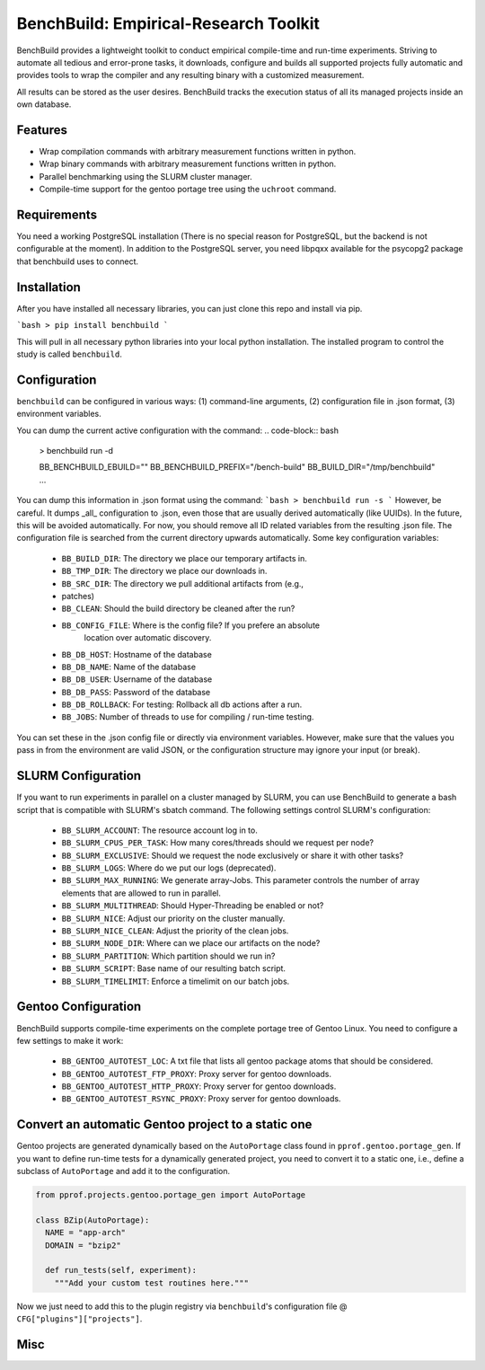 BenchBuild: Empirical-Research Toolkit
======================================

BenchBuild provides a lightweight toolkit to conduct empirical compile-time
and run-time experiments. Striving to automate all tedious and error-prone
tasks, it downloads, configure and builds all supported projects fully
automatic and provides tools to wrap the compiler and any resulting
binary with a customized measurement.

All results can be stored as the user desires. BenchBuild tracks the execution
status of all its managed projects inside an own database.

Features
--------

* Wrap compilation commands with arbitrary measurement functions written in
  python.
* Wrap binary commands with arbitrary measurement functions written in python.
* Parallel benchmarking using the SLURM cluster manager.
* Compile-time support for the gentoo portage tree using the ``uchroot`` command.

Requirements
------------

You need a working PostgreSQL installation (There is no special reason for
PostgreSQL, but the backend is not configurable at the moment).
In addition to the PostgreSQL server, you need libpqxx available for
the psycopg2 package that benchbuild uses to connect.

Installation
------------

After you have installed all necessary libraries, you can just clone this
repo and install via pip.

```bash
> pip install benchbuild
```

This will pull in all necessary python libraries into your local python
installation. The installed program to control the study is called
``benchbuild``.

Configuration
-------------

``benchbuild`` can be configured in various ways: (1) command-line arguments,
(2) configuration file in .json format, (3) environment variables.

You can dump the current active configuration with the command:
.. code-block:: bash

  > benchbuild run -d

  BB_BENCHBUILD_EBUILD=""
  BB_BENCHBUILD_PREFIX="/bench-build"
  BB_BUILD_DIR="/tmp/benchbuild"
  ...


You can dump this information in .json format using the command:
```bash
> benchbuild run -s
```
However, be careful. It dumps _all_ configuration to .json, even those that are
usually derived automatically (like UUIDs). In the future, this will be avoided
automatically. For now, you should remove all ID related variables from the
resulting .json file. The configuration file is searched from the current
directory upwards automatically. Some key configuration variables:

 * ``BB_BUILD_DIR``: The directory we place our temporary artifacts in.
 * ``BB_TMP_DIR``: The directory we place our downloads in.
 * ``BB_SRC_DIR``: The directory we pull additional artifacts from (e.g.,
 * patches)
 * ``BB_CLEAN``: Should the build directory be cleaned after the run?
 * ``BB_CONFIG_FILE``: Where is the config file? If you prefere an absolute
                       location over automatic discovery.
 * ``BB_DB_HOST``: Hostname of the database
 * ``BB_DB_NAME``: Name of the database
 * ``BB_DB_USER``: Username of the database
 * ``BB_DB_PASS``: Password of the database
 * ``BB_DB_ROLLBACK``: For testing: Rollback all db actions after a run.
 * ``BB_JOBS``: Number of threads to use for compiling / run-time testing.

You can set these in the .json config file or directly via environment variables.
However, make sure that the values you pass in from the environment are valid
JSON, or the configuration structure may ignore your input (or break).

SLURM Configuration
-------------------

If you want to run experiments in parallel on a cluster managed by SLURM, you can
use BenchBuild to generate a bash script that is compatible with SLURM's
sbatch command.
The following settings control SLURM's configuration:
 * ``BB_SLURM_ACCOUNT``: The resource account log in to.
 * ``BB_SLURM_CPUS_PER_TASK``: How many cores/threads should we request per node?
 * ``BB_SLURM_EXCLUSIVE``: Should we request the node exclusively or share it with other tasks?
 * ``BB_SLURM_LOGS``: Where do we put our logs (deprecated).
 * ``BB_SLURM_MAX_RUNNING``: We generate array-Jobs. This parameter controls the number of
   array elements that are allowed to run in parallel.
 * ``BB_SLURM_MULTITHREAD``: Should Hyper-Threading be enabled or not?
 * ``BB_SLURM_NICE``: Adjust our priority on the cluster manually.
 * ``BB_SLURM_NICE_CLEAN``: Adjust the priority of the clean jobs.
 * ``BB_SLURM_NODE_DIR``: Where can we place our artifacts on the node?
 * ``BB_SLURM_PARTITION``: Which partition should we run in?
 * ``BB_SLURM_SCRIPT``: Base name of our resulting batch script.
 * ``BB_SLURM_TIMELIMIT``: Enforce a timelimit on our batch jobs.

Gentoo Configuration
--------------------

BenchBuild supports compile-time experiments on the complete portage tree of
Gentoo Linux. You need to configure a few settings to make it work:

 * ``BB_GENTOO_AUTOTEST_LOC``: A txt file that lists all gentoo package atoms that should be considered.
 * ``BB_GENTOO_AUTOTEST_FTP_PROXY``: Proxy server for gentoo downloads.
 * ``BB_GENTOO_AUTOTEST_HTTP_PROXY``: Proxy server for gentoo downloads.
 * ``BB_GENTOO_AUTOTEST_RSYNC_PROXY``: Proxy server for gentoo downloads.

Convert an automatic Gentoo project to a static one
---------------------------------------------------

Gentoo projects are generated dynamically based on the ``AutoPortage`` class
found in ``pprof.gentoo.portage_gen``. If you want to define run-time tests for
a dynamically generated project, you need to convert it to a static one, i.e.,
define a subclass of ``AutoPortage`` and add it to the configuration.

.. code-block:: python

  from pprof.projects.gentoo.portage_gen import AutoPortage

  class BZip(AutoPortage):
    NAME = "app-arch"
    DOMAIN = "bzip2"

    def run_tests(self, experiment):
      """Add your custom test routines here."""

Now we just need to add this to the plugin registry via ``benchbuild``'s
configuration file @ ``CFG["plugins"]["projects"]``.

Misc
----

.. image:: https://travis-ci.org/simbuerg/benchbuild.svg?branch=develop
  :target: https://travis-ci.org/simbuerg/benchbuild-study
  :alt: Build status
.. image:: https://api.codacy.com/project/badge/grade/0220d2cf77f543e182d93eb55edf4199
  :target: https://www.codacy.com/app/simbuerg/benchbuild-study
  :alt: Codacy code quality
.. image:: https://www.quantifiedcode.com/api/v1/project/aa7ecff87d7b44518498bcf93180b98d/snapshot/origin:develop:HEAD/badge.svg
  :target: https://www.quantifiedcode.com/app/project/aa7ecff87d7b44518498bcf93180b98d
  :alt: QuantifiedCode code quality
